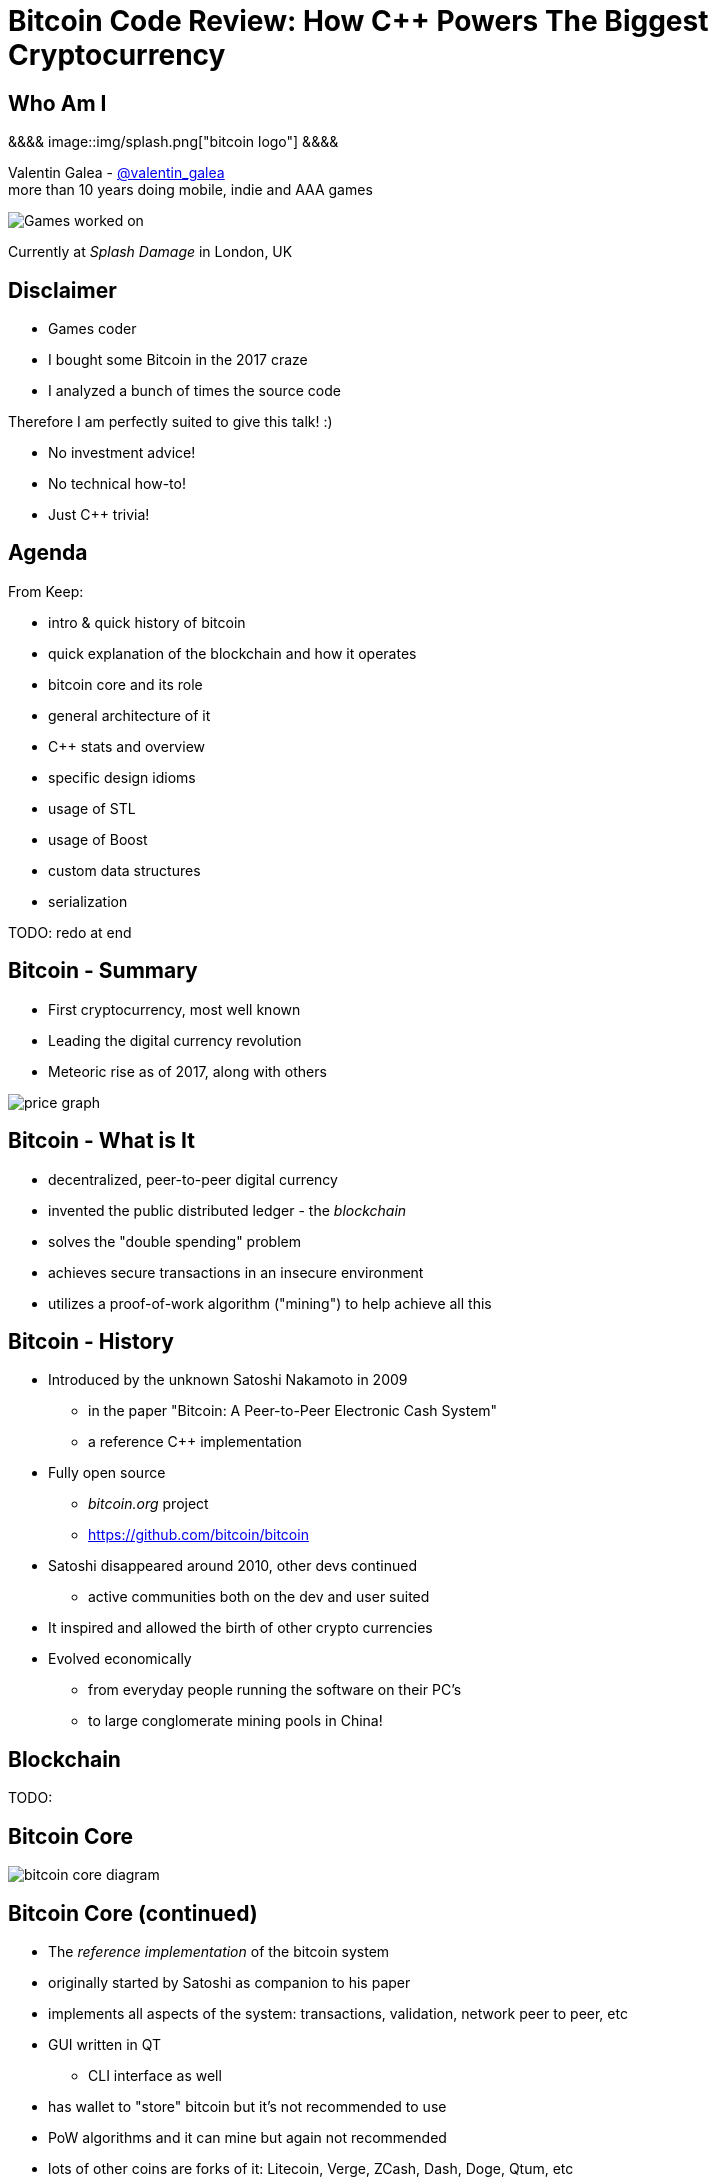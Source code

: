 = Bitcoin Code Review: How C++ Powers The Biggest Cryptocurrency
:slidebackground: splash

:slidebackground!:
Who Am I
--------
[splash]
&&&&
image::img/splash.png["bitcoin logo"]
&&&&

Valentin Galea - https://twitter.com/valentin_galea[@valentin_galea] +
more than 10 years doing mobile, indie and AAA games

image::img/vanity_plate.png["Games worked on", align="center"]

Currently at _Splash Damage_ in London, UK

Disclaimer
----------
- Games coder
- I bought some Bitcoin in the 2017 craze
- I analyzed a bunch of times the source code

Therefore I am perfectly suited to give this talk! :)

- No investment advice!
- No technical how-to!
- Just C++ trivia!

Agenda
------
From Keep:

- intro & quick history of bitcoin
- ‎quick explanation of the blockchain and how it operates
- ‎bitcoin core and its role
- ‎general architecture of it
- ‎C++ stats and overview
- ‎specific design idioms
- ‎usage of STL
- ‎usage of Boost
- ‎custom data structures
- ‎serialization

TODO: redo at end

Bitcoin - Summary
-----------------
- First cryptocurrency, most well known
- Leading the digital currency revolution
- Meteoric rise as of 2017, along with others

image::img/bitcoin_price.png["price graph"]

Bitcoin - What is It
--------------------
- decentralized, peer-to-peer digital currency
- invented the public distributed ledger - the _blockchain_
- solves the "double spending" problem
- achieves secure transactions in an insecure environment
- utilizes a proof-of-work algorithm ("mining") to help achieve all this

Bitcoin - History
-----------------
- Introduced by the unknown Satoshi Nakamoto in 2009
* in the paper "Bitcoin: A Peer-to-Peer Electronic Cash System"
* a reference C++ implementation 
- Fully open source
* _bitcoin.org_ project 
* https://github.com/bitcoin/bitcoin
- Satoshi disappeared around 2010, other devs continued
* active communities both on the dev and user suited
- It inspired and allowed the birth of other crypto currencies
- Evolved economically
* from everyday people running the software on their PC's
* to large conglomerate mining pools in China!

Blockchain
----------
TODO: 

Bitcoin Core
------------
//image::http://insidebitcoins.com/wp-content/uploads/2017/09/bitcoincore.orgfee-selector-c412ffa4f66084eb673c0b26b74dc23914b49727.png["bitcoin core screenshot"]
image::https://user-images.githubusercontent.com/4360349/33806515-580bc820-dd97-11e7-9cc3-1a63ea6b0da1.png["bitcoin core diagram"]

Bitcoin Core (continued)
------------------------
- The _reference implementation_ of the bitcoin system
- originally started by Satoshi as companion to his paper
- implements all aspects of the system: transactions, validation, network peer to peer, etc
- GUI written in QT
  * CLI interface as well
- has wallet to "store" bitcoin but it's not recommended to use
- PoW algorithms and it can mine but again not recommended
- lots of other coins are forks of it: Litecoin, Verge, ZCash, Dash, Doge, Qtum, etc

The focus of this talk

Bitcoin Core - Diagram
----------------------
image::https://raw.githubusercontent.com/bitcoinbook/bitcoinbook/second_edition/images/mbc2_0301.png["bitcoin core diagram"]
//, width="1024"

C++ - Overview
--------------
- https://github.com/bitcoin/bitcoin
 * 16K commits since 2009
 * 500+ contributors, 60+ peek
 * approx. 100k SLOC ^https://www.quora.com/How-many-lines-of-code-is-the-Bitcoin-blockchain-network-infrastructure-written-in[1]^

image::img/bitcoin_contrib.png["contrib graph"]

C++ - Structure
---------------
- relatively flat structure, most things are split in a `.h/.cpp` pair
- initially a lot of functionality was buried into a giant `main.cpp` file
 * with time that has been refactored out
- primarily relies on `STL` and `Boost` and some other embedded libs like:
 * `Qt` for UI
 * `leveldb` for key-value storage
 * `secp256k1` for low-level crypto ops
- quite well commented - in Doxygen format
- multiplatform - with macro magic compatibility glue layer
- MIT license

C++ - `class` Design
--------------------
Straightforward C++ `class` design, with little polymorphism

Templates usually only for container-like things, or helper functions; No TMP

RAII used for wrappers over synchronization primitives and files.

TRIVIA: A `Null`-ify technique is used to complement constructors:

[source]
---------------------------------------
class CBlockHeader
{
public:
    int32_t nVersion;
    uint256 hashPrevBlock;
    uint256 hashMerkleRoot;
    uint32_t nTime;
    uint32_t nBits;
    uint32_t nNonce;

    CBlockHeader()
    {
        SetNull();
    }
---------------------------------------

C++ - `class` Design (continued)
--------------------------------
[source]
---------------------------------------
    void SetNull()
    {
        nVersion = 0;
        hashPrevBlock.SetNull();
        hashMerkleRoot.SetNull();
        nTime = 0;
        nBits = 0;
        nNonce = 0;
    }

    bool IsNull() const
    {
        return (nBits == 0);
    }
---------------------------------------

* not that much used, seems relic from Satoshi days
* in some instances not all members are cleared

Modern C++
----------
Occurrences of C++11/14 specific constructs in all the files

[width="80%",options="header"]
|=====================================================
|                    | Bitcoin | Ripple | Ethereum 
| Files              | 659     | 3672   | 477      
| `auto`             | 12%     | 36%    | 36%      
| `std::move`        | 7%      | 13%    | 7%       
| `override`         | 6%      | 19%    | 13%      
| `static_assert`    | 2%      | 3%     | 4%       
| lambda expressions | 2%      | 11%    | 13%      
| `std::enable_if`   | none    | 1%     | one file 
|=====================================================

// lambda regex: [^operator]\[[^\]]*\][\s\r\n]*\(

C++ Extensions
--------------
.clang
- Thread Safety Analysis
 * attribute decorations for static analysis of race conditions
 * `GUARDED_BY(x)`, `SCOPED_LOCKABLE`, `SHARED_LOCKS_REQUIRED` etc
 * macro wrappers for compatibility; low usage in general
 * see more: https://clang.llvm.org/docs/ThreadSafetyAnalysis.html

.GCC
- Just a couple of `__attribute__` for various hints 

Deterministic Build
-------------------
In order to increase the confidence of packaged binaries they are built deterministically.

That means that the source code is handled in such a way that it always produces the same binary no matter the triggering conditions/environment.

People are encouraged to build their own using a controlled environment (usually a VM with special scripts) rather than rely on packaged distributions in the wild.

More info: https://gitian.org/

STL
---
- used in 60% of the files
- `std::vector` major work horse
 * used in 1/3 of files
 * used vanilla, with no custom allocation
- `std::string` gets major usage as well
- the various flavours of `map` see good usage
- `std::runtime_error`
 * primary exception handler

STL - Allocators
----------------
No custom memory management allocator is used. Instead custom allocators are used to enforce security:

- `zero_after_free_allocator`
 * simple `std::allocator` wrapper that 0's the memory when it gets released so it's harder to snoop
- `secure_allocator`
 * 0's the released memory but it also keeps it locked and not paged to disk, to discourage attacks

Boost
-----
Present in about 20% of the files.

A lot of the usage is due to code predating C++11 adoption, before Boost constructs made it into the standard - ex: `call_once`, `thread`, `mutex`, `filesystem`, `chrono`, etc

`multi_index` is used to manage the transaction data (sort by hash, fees and time for ex).

`signals` and `bind` prevalent in the Qt UI code.

Testing handled with the Boost Unit Test framework.

Serialization
-------------
Objects need to travel across the network or be disk loaded/saved.

To facilitate this, every class can declare which members gets serialized. This is achieved via a usual combination of lots of templated helper functions and macro glue!

[source]
-------------------------------------------------------------------------------
class CBlockFileInfo
{
public:
    unsigned int nBlocks;      //!< number of blocks stored in file
    unsigned int nSize;        //!< number of used bytes of block file
    /* ... */
    uint64_t nTimeLast;        //!< latest time of block in file

    ADD_SERIALIZE_METHODS;

    template <typename Stream, typename Operation>
    inline void SerializationOp(Stream& s, Operation ser_action) {
        READWRITE(VARINT(nBlocks));
        READWRITE(VARINT(nSize));
        /* ... */
        READWRITE(VARINT(nTimeLast));
    }
-------------------------------------------------------------------------------

Serialization - ADD macro
-------------------------

[source]
-------------------------------------------------------------------------------
/** 
 * Implement three methods for serializable objects. These are actually wrappers over
 * "SerializationOp" template, which implements the body of each class' serialization
 * code. Adding "ADD_SERIALIZE_METHODS" in the body of the class causes these wrappers to be
 * added as members. 
 */
#define ADD_SERIALIZE_METHODS                                         \
    template<typename Stream>                                         \
    void Serialize(Stream& s) const {                                 \
        NCONST_PTR(this)->SerializationOp(s, CSerActionSerialize());  \
    }                                                                 \
    template<typename Stream>                                         \
    void Unserialize(Stream& s) {                                     \
        SerializationOp(s, CSerActionUnserialize());                  \
    }
-------------------------------------------------------------------------------

Serialization - Template helpers
--------------------------------
Basic types:

[source]
-------------------------------------------------------------------------------
template<typename Stream> inline void Serialize(Stream& s, char a    ) { ser_writedata8(s, a); } // TODO Get rid of bare char
template<typename Stream> inline void Serialize(Stream& s, int8_t a  ) { ser_writedata8(s, a); }
template<typename Stream> inline void Serialize(Stream& s, uint8_t a ) { ser_writedata8(s, a); }
/* ... */
template<typename Stream> inline void Serialize(Stream& s, uint64_t a) { ser_writedata64(s, a); }
template<typename Stream> inline void Serialize(Stream& s, float a   ) { ser_writedata32(s, ser_float_to_uint32(a)); }
template<typename Stream> inline void Serialize(Stream& s, double a  ) { ser_writedata64(s, ser_double_to_uint64(a)); }

template<typename Stream> inline void Unserialize(Stream& s, char& a    ) { a = ser_readdata8(s); } // TODO Get rid of bare char
template<typename Stream> inline void Unserialize(Stream& s, int8_t& a  ) { a = ser_readdata8(s); }
template<typename Stream> inline void Unserialize(Stream& s, uint8_t& a ) { a = ser_readdata8(s); }
/* ... */
template<typename Stream> inline void Unserialize(Stream& s, uint64_t& a) { a = ser_readdata64(s); }
template<typename Stream> inline void Unserialize(Stream& s, float& a   ) { a = ser_uint32_to_float(ser_readdata32(s)); }
template<typename Stream> inline void Unserialize(Stream& s, double& a  ) { a = ser_uint64_to_double(ser_readdata64(s)); }
-------------------------------------------------------------------------------

Serialization - Template helpers - std::pair
--------------------------------------------
[source]
template<typename Stream, typename K, typename T>
void Serialize(Stream& os, const std::pair<K, T>& item)
{
    Serialize(os, item.first);
    Serialize(os, item.second);
}

[source]
template<typename Stream, typename K, typename T>
void Unserialize(Stream& is, std::pair<K, T>& item)
{
    Unserialize(is, item.first);
    Unserialize(is, item.second);
}

Serialization - Template helpers - std::map
--------------------------------------------

[source]
template<typename Stream, typename K, typename T, typename Pred, typename A>
void Serialize(Stream& os, const std::map<K, T, Pred, A>& m)
{
    WriteCompactSize(os, m.size());
    for (const auto& entry : m)
        Serialize(os, entry);
}

[source]
template<typename Stream, typename K, typename T, typename Pred, typename A>
void Unserialize(Stream& is, std::map<K, T, Pred, A>& m)
{
    m.clear();
    unsigned int nSize = ReadCompactSize(is);
    typename std::map<K, T, Pred, A>::iterator mi = m.begin();
    for (unsigned int i = 0; i < nSize; i++)
    {
        std::pair<K, T> item;
        Unserialize(is, item);
        mi = m.insert(mi, item);
    }
}

Serialization - Template helpers - std::vector
----------------------------------------------

[source]
template<typename Stream, typename T, typename A, typename V>
void Serialize_impl(Stream& os, const std::vector<T, A>& v, const V&)
{
    WriteCompactSize(os, v.size());
    for (typename std::vector<T, A>::const_iterator vi = v.begin(); vi != v.end(); ++vi)
        ::Serialize(os, (*vi));
}

[source]
template<typename Stream, typename T, typename A, typename V>
void Unserialize_impl(Stream& is, std::vector<T, A>& v, const V&)
{
    v.clear();
    unsigned int nSize = ReadCompactSize(is);
    unsigned int i = 0;
    unsigned int nMid = 0;
    while (nMid < nSize)
    {
        nMid += 5000000 / sizeof(T);
        if (nMid > nSize)
            nMid = nSize;
        v.resize(nMid);
        for (; i < nMid; i++)
            Unserialize(is, v[i]);
    }
}

Serialization - Macro magic
---------------------------
Within the body of `SerializationOp` the `READWRITE` generic macro is used. It will expand differently depending if a read(unserialize) or write(serialize) is taking place.

[source]
#define READWRITE(obj)      (::SerReadWrite(s, (obj), ser_action))
#define READWRITEMANY(...)  (::SerReadWriteMany(s, ser_action, __VA_ARGS__))

It will all boil down to the various templates detailed before.

Some other macro type wrappers:

- `VARINT` -> `CVarInt<I>` - Variable-length integers, stores numbers independent of C++ underlying type
- `FLATDATA` -> `CFlatData` - a wrapper for POD's and arrays

Serialization - Trivia
----------------------

- if the template function helpers don't match anything, it will revert calling a class member serialize function 
- deserialization can be done by the constructor as well using tag dispatch
- a cheeky hack:

[source]
/**
 * Used to bypass the rule against non-const reference to temporary
 * where it makes sense with wrappers such as CFlatData or CTxDB
 */
template<typename T>
inline T& REF(const T& val)
{
    return const_cast<T&>(val);
}

* "makes sense" refers to pass-thru structs like `CFlatData` that only stores begin/end pointers and is constructed in-place

Custom Data Structures
----------------------

I/O
---
- `CDataStream` - relatively thin abstraction over a secure `std::vector` of bytes
 * used as the backbone of serialization
- `CAutoFile` - non-refcounted RAII wrapper for FILE*
- `CBufferedFile` - same as above
 * also provides ring buffer support

prevector
---------
Drop in replacement for `std::vector` that stores the first N elements in-place.

An interesting mix of the standard array and a dynamic vector.

[source]
union direct_or_indirect {
    char direct[sizeof(T) * N];
    struct {
        size_type capacity;
        char* indirect;
    };
} _union;

- elements must be POD that can be `realloc`-ed
- written in STL style, has internal `iterator` and the reverse, const variants
- support for move semantics by just `std::swap`-ing the union 

prevector - usage
-----------------
Only usage case is for storing the transaction script opcodes where apparently:

[quote]
-------------------------------------------------------------------------------
We use a prevector for the script to reduce the considerable memory overhead
of vectors in cases where they normally contain a small number of small elements.
Tests in October 2015 showed use of this reduced dbcache memory usage by 23%
and made an initial sync 13% faster.
-------------------------------------------------------------------------------

UniValue
--------
Variant like structure that represents a JSON object value. JSON is used everywhere as a communication layer between all the sub-systems.

Stores key/values as a vector of `std::string`.

According to the `README`: "[it] minimizes template use (contra json_spirit)".

CVarInt
-------
A quite simple form of encoding integers depending on their numeric range, in order to save on space/bandwidth

[width="50%",options="header"]
|====================================================================
| Range               | Encoding in bytes
|     0 .. 252        | ??
|   253 .. 2^16^ - 1  | 0xFD ?? ??
| 2^16^ .. 2^32^ – 1  | 0xFE ?? ?? ?? ??
| 2^32^ .. 2^64^ – 1  | 0xFF ?? ?? ?? ?? ?? ?? ?? ??
|====================================================================

- good for things that have low values most of the time, for everything else it wastes bytes
- there are other better techniques - see https://www.deadalnix.me/2017/01/08/variable-size-integer-encoding/

std::map variations
-------------------
A couple of small convenience driven modifications:

- `indirectmap`
 * stores pointers to elements but offers utility member functions that work with the element type directly
 * one time usage in the mempool
- `limitedmap`
 * map that only stores the N highest values inserted
 * one time usage as a sort of priority queue

CuckooCache
-----------
Unique Set data structure based on the principles of the cuckoo hash map.

Used to avoid double checking transactions - once for the mempool and the other time for the blocks. Replaced a `boost::unique_set` as optimization in Oct 2016.

Elements are stored in `std::vector` and a series of hash function spread them around. A form of GC is employed on `insert` to keep erase constant time and thread safe.

TODO: some sort of diagram / more explanation?

CuckooCache - Hashing
---------------------
8 way hashing is used to better distribute elements in buckets.

An interesting technique is used to avoid the need of a modulus when mapping a random 32 bit number to a fixed N: https://lemire.me/blog/2016/06/27/a-fast-alternative-to-the-modulo-reduction/

[source]
inline std::array<uint32_t, 8> compute_hashes(const Element& e) const
{
    return {{(uint32_t)((hash_function.template operator()<0>(e) * (uint64_t)size) >> 32),
                (uint32_t)((hash_function.template operator()<1>(e) * (uint64_t)size) >> 32),
                (uint32_t)((hash_function.template operator()<2>(e) * (uint64_t)size) >> 32),
                (uint32_t)((hash_function.template operator()<3>(e) * (uint64_t)size) >> 32),
                (uint32_t)((hash_function.template operator()<4>(e) * (uint64_t)size) >> 32),
                (uint32_t)((hash_function.template operator()<5>(e) * (uint64_t)size) >> 32),
                (uint32_t)((hash_function.template operator()<6>(e) * (uint64_t)size) >> 32),
                (uint32_t)((hash_function.template operator()<7>(e) * (uint64_t)size) >> 32)}};
}

memusage
--------
A sort of generalized `sizeof` to measure dynamic memory usage for structures

Consists of a large overload set for the function `DynamicUsage<T>`:

[source]
/** Dynamic memory usage for built-in types is zero. */
static inline size_t DynamicUsage(const int8_t& v) { return 0; }
static inline size_t DynamicUsage(const uint8_t& v) { return 0; }
/* ... */

[source]
template<typename X>
static inline size_t DynamicUsage(const std::vector<X>& v)
{
    return MallocUsage(v.capacity() * sizeof(X));
}
/* ... */

memusage (continued)
--------------------
For STL types they shadow the underlying type structures:

[source]
---------------------------------------
template<typename X>
struct stl_tree_node
{
private:
    int color;
    void* parent;
    void* left;
    void* right;
    X x;
};

template<typename X, typename Y, typename Z>
static inline size_t DynamicUsage(const std::map<X, Y, Z>& m)
{
    return MallocUsage(sizeof(stl_tree_node<std::pair<const X, Y> >)) * m.size();
}
---------------------------------------

* `MallocUsage` is just a small utility function that accounts for alignment

The End
-------
TODO:

Attributions
------------
- made with http://www.methods.co.nz/asciidoc/index.html[Asciidoc]
- uses https://www.gnu.org/software/src-highlite/[GNU Source-highlight]
ifdef::backend-slidy2[]
- uses https://github.com/mosabua/asciidoc-slidy2-backend-plugin[Slidy2 plugin]
endif::backend-slidy2[]
- bitcoin price graph https://www.buybitcoinworldwide.com/price/
- https://github.com/bitcoinbook/bitcoinbook/blob/second_edition/ch03.asciidoc#bitcoin_core_architecture

